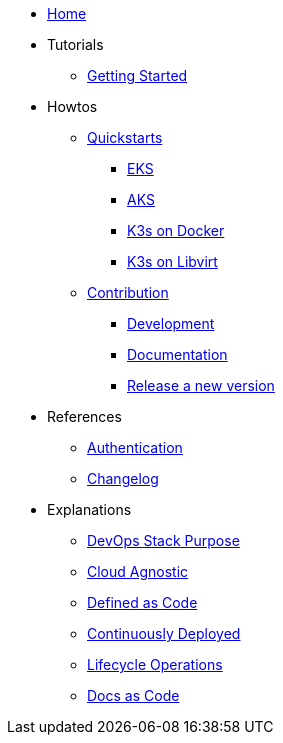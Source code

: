 * xref:ROOT:index.adoc[Home]
* Tutorials
** xref::ROOT:getting_started.adoc[Getting Started]
* Howtos
** xref:ROOT:quickstart.adoc[Quickstarts]
*** xref:ROOT:howtos/quickstart_eks.adoc[EKS]
*** xref:ROOT:howtos/quickstart_aks.adoc[AKS]
*** xref:ROOT:howtos/quickstart_k3s_docker.adoc[K3s on Docker]
*** xref:ROOT:howtos/quickstart_k3s_libvirt.adoc[K3s on Libvirt]
** xref:ROOT:howtos/contributions.adoc[Contribution]
*** xref:ROOT:howtos/development.adoc[Development]
*** xref:ROOT:howtos/write_documentation.adoc[Documentation]
*** xref:ROOT:howtos/release.adoc[Release a new version]
* References
** xref:ROOT:references/authentication.adoc[Authentication]
** xref:ROOT:references/changelog.adoc[Changelog]
* Explanations
** xref:ROOT:explanations/purpose.adoc[DevOps Stack Purpose]
** xref:ROOT:explanations/cloud-agnostic.adoc[Cloud Agnostic]
** xref:ROOT:explanations/defined-as-code.adoc[Defined as Code]
** xref:ROOT:explanations/gitops.adoc[Continuously Deployed]
** xref:ROOT:explanations/lifecycle_operations.adoc[Lifecycle Operations]
** xref:ROOT:explanations/documentation.adoc[Docs as Code]
